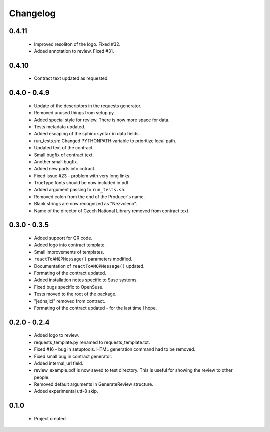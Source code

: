 Changelog
=========

0.4.11
------
    - Improved resoliton of the logo. Fixed #32.
    - Added annotation to review. Fixed #31.

0.4.10
------
    - Contract text updated as requested.

0.4.0 - 0.4.9
-------------
    - Update of the descriptors in the requests generator.
    - Removed unused things from setup.py.
    - Added special style for review. There is now more space for data.
    - Tests metadata updated.
    - Added escaping of the sphinx syntax in data fields.
    - run_tests.sh: Changed PYTHONPATH variable to prioritize local path.
    - Updated text of the contract.
    - Small bugfix of contract text.
    - Another small bugfix.
    - Added new parts into cotract.
    - Fixed issue #23 - problem with very long links.
    - TrueType fonts should be now included in pdf.
    - Added argument passing to ``run_tests.sh``.
    - Removed colon from the end of the Producer's name.
    - Blank strings are now recognized as "Nezvoleno".
    - Name of the director of Czech National Library removed from contract text.

0.3.0 - 0.3.5
-------------
    - Added support for QR code.
    - Added logo into contract template.
    - Small improvements of templates.
    - ``reactToAMQPMessage()`` parameters modified.
    - Documentation of ``reactToAMQPMessage()`` updated.
    - Formating of the contract updated.
    - Added installation notes specific to Suse systems.
    - Fixed bugs specific to OpenSuse.
    - Tests moved to the root of the package.
    - "jednajici" removed from contract.
    - Formating of the contract updated - for the last time I hope.

0.2.0 - 0.2.4
-------------
    - Added logo to review.
    - requests_template.py renamed to requests_template.txt.
    - Fixed #16 - bug in setuptools. HTML generation command had to be removed.
    - Fixed small bug in contract generator.
    - Added internal_url field.
    - review_example.pdf is now saved to test directory. This is useful for showing the review to other people.
    - Removed default arguments in GenerateReview structure.
    - Added experimental utf-8 skip.

0.1.0
-----
    - Project created.